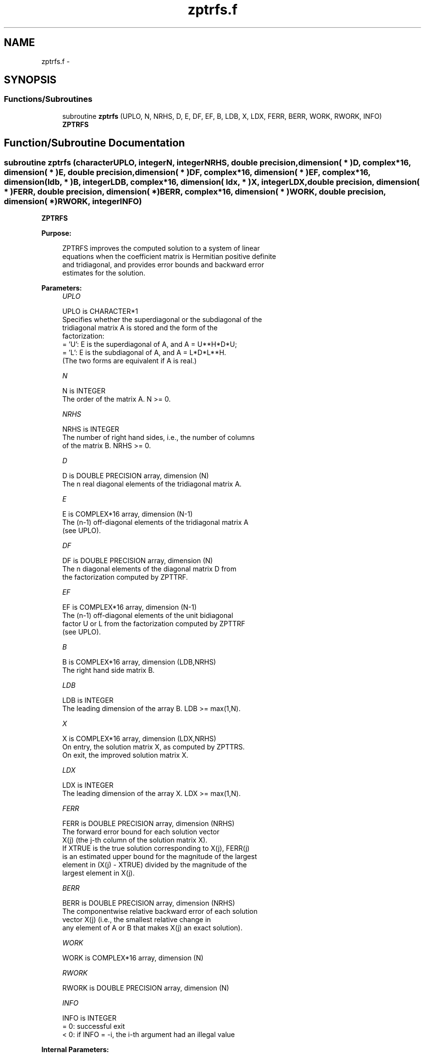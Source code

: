 .TH "zptrfs.f" 3 "Sat Nov 16 2013" "Version 3.4.2" "LAPACK" \" -*- nroff -*-
.ad l
.nh
.SH NAME
zptrfs.f \- 
.SH SYNOPSIS
.br
.PP
.SS "Functions/Subroutines"

.in +1c
.ti -1c
.RI "subroutine \fBzptrfs\fP (UPLO, N, NRHS, D, E, DF, EF, B, LDB, X, LDX, FERR, BERR, WORK, RWORK, INFO)"
.br
.RI "\fI\fBZPTRFS\fP \fP"
.in -1c
.SH "Function/Subroutine Documentation"
.PP 
.SS "subroutine zptrfs (characterUPLO, integerN, integerNRHS, double precision, dimension( * )D, complex*16, dimension( * )E, double precision, dimension( * )DF, complex*16, dimension( * )EF, complex*16, dimension( ldb, * )B, integerLDB, complex*16, dimension( ldx, * )X, integerLDX, double precision, dimension( * )FERR, double precision, dimension( * )BERR, complex*16, dimension( * )WORK, double precision, dimension( * )RWORK, integerINFO)"

.PP
\fBZPTRFS\fP  
.PP
\fBPurpose: \fP
.RS 4

.PP
.nf
 ZPTRFS improves the computed solution to a system of linear
 equations when the coefficient matrix is Hermitian positive definite
 and tridiagonal, and provides error bounds and backward error
 estimates for the solution.
.fi
.PP
 
.RE
.PP
\fBParameters:\fP
.RS 4
\fIUPLO\fP 
.PP
.nf
          UPLO is CHARACTER*1
          Specifies whether the superdiagonal or the subdiagonal of the
          tridiagonal matrix A is stored and the form of the
          factorization:
          = 'U':  E is the superdiagonal of A, and A = U**H*D*U;
          = 'L':  E is the subdiagonal of A, and A = L*D*L**H.
          (The two forms are equivalent if A is real.)
.fi
.PP
.br
\fIN\fP 
.PP
.nf
          N is INTEGER
          The order of the matrix A.  N >= 0.
.fi
.PP
.br
\fINRHS\fP 
.PP
.nf
          NRHS is INTEGER
          The number of right hand sides, i.e., the number of columns
          of the matrix B.  NRHS >= 0.
.fi
.PP
.br
\fID\fP 
.PP
.nf
          D is DOUBLE PRECISION array, dimension (N)
          The n real diagonal elements of the tridiagonal matrix A.
.fi
.PP
.br
\fIE\fP 
.PP
.nf
          E is COMPLEX*16 array, dimension (N-1)
          The (n-1) off-diagonal elements of the tridiagonal matrix A
          (see UPLO).
.fi
.PP
.br
\fIDF\fP 
.PP
.nf
          DF is DOUBLE PRECISION array, dimension (N)
          The n diagonal elements of the diagonal matrix D from
          the factorization computed by ZPTTRF.
.fi
.PP
.br
\fIEF\fP 
.PP
.nf
          EF is COMPLEX*16 array, dimension (N-1)
          The (n-1) off-diagonal elements of the unit bidiagonal
          factor U or L from the factorization computed by ZPTTRF
          (see UPLO).
.fi
.PP
.br
\fIB\fP 
.PP
.nf
          B is COMPLEX*16 array, dimension (LDB,NRHS)
          The right hand side matrix B.
.fi
.PP
.br
\fILDB\fP 
.PP
.nf
          LDB is INTEGER
          The leading dimension of the array B.  LDB >= max(1,N).
.fi
.PP
.br
\fIX\fP 
.PP
.nf
          X is COMPLEX*16 array, dimension (LDX,NRHS)
          On entry, the solution matrix X, as computed by ZPTTRS.
          On exit, the improved solution matrix X.
.fi
.PP
.br
\fILDX\fP 
.PP
.nf
          LDX is INTEGER
          The leading dimension of the array X.  LDX >= max(1,N).
.fi
.PP
.br
\fIFERR\fP 
.PP
.nf
          FERR is DOUBLE PRECISION array, dimension (NRHS)
          The forward error bound for each solution vector
          X(j) (the j-th column of the solution matrix X).
          If XTRUE is the true solution corresponding to X(j), FERR(j)
          is an estimated upper bound for the magnitude of the largest
          element in (X(j) - XTRUE) divided by the magnitude of the
          largest element in X(j).
.fi
.PP
.br
\fIBERR\fP 
.PP
.nf
          BERR is DOUBLE PRECISION array, dimension (NRHS)
          The componentwise relative backward error of each solution
          vector X(j) (i.e., the smallest relative change in
          any element of A or B that makes X(j) an exact solution).
.fi
.PP
.br
\fIWORK\fP 
.PP
.nf
          WORK is COMPLEX*16 array, dimension (N)
.fi
.PP
.br
\fIRWORK\fP 
.PP
.nf
          RWORK is DOUBLE PRECISION array, dimension (N)
.fi
.PP
.br
\fIINFO\fP 
.PP
.nf
          INFO is INTEGER
          = 0:  successful exit
          < 0:  if INFO = -i, the i-th argument had an illegal value
.fi
.PP
 
.RE
.PP
\fBInternal Parameters: \fP
.RS 4

.PP
.nf
  ITMAX is the maximum number of steps of iterative refinement.
.fi
.PP
 
.RE
.PP
\fBAuthor:\fP
.RS 4
Univ\&. of Tennessee 
.PP
Univ\&. of California Berkeley 
.PP
Univ\&. of Colorado Denver 
.PP
NAG Ltd\&. 
.RE
.PP
\fBDate:\fP
.RS 4
September 2012 
.RE
.PP

.PP
Definition at line 183 of file zptrfs\&.f\&.
.SH "Author"
.PP 
Generated automatically by Doxygen for LAPACK from the source code\&.
